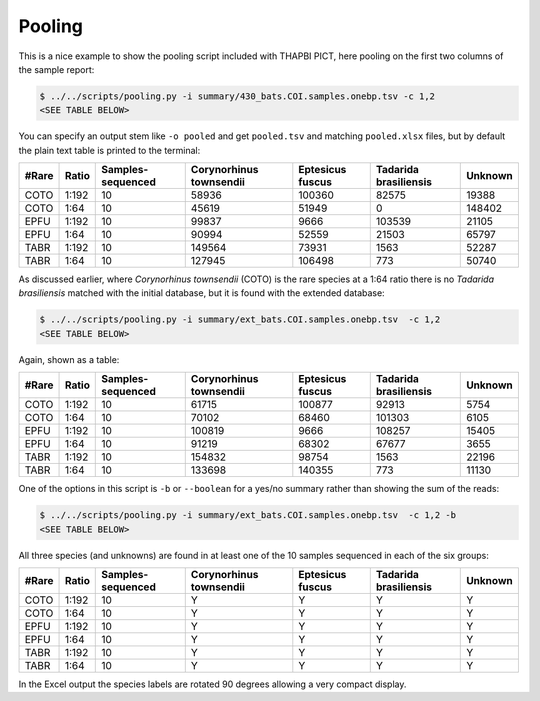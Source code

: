 Pooling
=======

This is a nice example to show the pooling script included with THAPBI PICT,
here pooling on the first two columns of the sample report:

.. code:: console

    $ ../../scripts/pooling.py -i summary/430_bats.COI.samples.onebp.tsv -c 1,2
    <SEE TABLE BELOW>

You can specify an output stem like ``-o pooled`` and get ``pooled.tsv`` and
matching ``pooled.xlsx`` files, but by default the plain text table is printed
to the terminal:

===== ===== ================= ======================= ================ ===================== =======
#Rare Ratio Samples-sequenced Corynorhinus townsendii Eptesicus fuscus Tadarida brasiliensis Unknown
===== ===== ================= ======================= ================ ===================== =======
COTO  1:192 10                58936                   100360           82575                 19388
COTO  1:64  10                45619                   51949            0                     148402
EPFU  1:192 10                99837                   9666             103539                21105
EPFU  1:64  10                90994                   52559            21503                 65797
TABR  1:192 10                149564                  73931            1563                  52287
TABR  1:64  10                127945                  106498           773                   50740
===== ===== ================= ======================= ================ ===================== =======

As discussed earlier, where *Corynorhinus townsendii* (COTO) is the rare
species at a 1:64 ratio there is no *Tadarida brasiliensis* matched with the
initial database, but it is found with the extended database:

.. code:: console

    $ ../../scripts/pooling.py -i summary/ext_bats.COI.samples.onebp.tsv  -c 1,2
    <SEE TABLE BELOW>

Again, shown as a table:

===== ===== ================= ======================= ================ ===================== =======
#Rare Ratio Samples-sequenced Corynorhinus townsendii Eptesicus fuscus Tadarida brasiliensis Unknown
===== ===== ================= ======================= ================ ===================== =======
COTO  1:192 10                61715                   100877           92913                 5754
COTO  1:64  10                70102                   68460            101303                6105
EPFU  1:192 10                100819                  9666             108257                15405
EPFU  1:64  10                91219                   68302            67677                 3655
TABR  1:192 10                154832                  98754            1563                  22196
TABR  1:64  10                133698                  140355           773                   11130
===== ===== ================= ======================= ================ ===================== =======

One of the options in this script is ``-b`` or ``--boolean`` for a yes/no
summary rather than showing the sum of the reads:

.. code:: console

    $ ../../scripts/pooling.py -i summary/ext_bats.COI.samples.onebp.tsv  -c 1,2 -b
    <SEE TABLE BELOW>

All three species (and unknowns) are found in at least one of the 10 samples
sequenced in each of the six groups:

===== ===== ================= ======================= ================ ===================== =======
#Rare Ratio Samples-sequenced Corynorhinus townsendii Eptesicus fuscus Tadarida brasiliensis Unknown
===== ===== ================= ======================= ================ ===================== =======
COTO  1:192 10                Y                       Y                Y                     Y
COTO  1:64  10                Y                       Y                Y                     Y
EPFU  1:192 10                Y                       Y                Y                     Y
EPFU  1:64  10                Y                       Y                Y                     Y
TABR  1:192 10                Y                       Y                Y                     Y
TABR  1:64  10                Y                       Y                Y                     Y
===== ===== ================= ======================= ================ ===================== =======

In the Excel output the species labels are rotated 90 degrees allowing a very
compact display.
